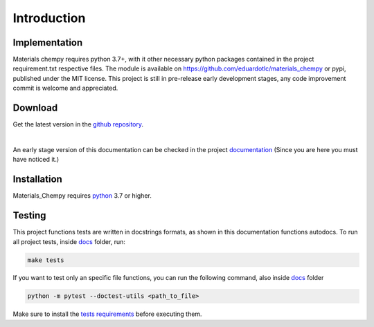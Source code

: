 ============
Introduction
============

Implementation
==============

Materials chempy requires python 3.7+, with it other necessary python packages contained in the project
requirement.txt respective files. The module is available on https://github.com/eduardotlc/materials_chempy
or pypi, published under the MIT license. This project is still in pre-release early development stages, any
code improvement commit is welcome and appreciated.

Download
========

Get the latest version in the `github repository`_.

.. _github repository: https://github.com/eduardotlc/materials_chempy

|

An early stage version of this documentation can be checked in the project `documentation`_ (Since you are
here you must have noticed it.)

    .. _documentation: https://github.com/eduardotlc/materials_chempy/blob/6bfe8f6c8471e37cca7dbc7e6cac39dcd57885f8/docs/build/singlehtml/index.html


Installation
============

Materials_Chempy requires `python`_ 3.7 or higher.

.. _python: https://www.python.org/downloads/

.. tab-set::

    .. tab-item:: Python

      You can install the general python `requirements`_ , or each submodule
        specific requirements (for example the `database analysis requirements`_).

      .. _requirements: https://github.com/eduardotlc/materials_chempy/blob/fea9fd5124d1d058abbb3ed55b2c9fb70c923bf9/requirements.txt

      .. _database analysis requirements: https://github.com/eduardotlc/materials_chempy/blob/fea9fd5124d1d058abbb3ed55b2c9fb70c923bf9/database_analysis/requirements.txt

      The package can be installed direct from source by cloning the repo

      .. code-block:: bash

         git clone git@github.com:eduardotlc/materials_chempy
         cd materials_chempy
         python -m pip install -r requirements.txt
         python -m pip install -ve .

    .. tab-item:: Conda

      You can also install the package in an conda virtual environment, which
        is highly recommende, to do so, with conda already installed, run

      .. code-block:: bash

         git clone git@github.com:eduardotlc/materials_chempy
         cd materials_chempy
         conda env update --file environment.yml --name materials_chempy
         python -m pip install -ve .

    .. tab-item:: Public repositories

       Due to the current early developement stage of this project, it is not
         yet available in public repos like pypi or conda-forge. This constation
         is also a sign, to proceed with caution on the usage of this repo on
         its current state.



Testing
=======

This project functions tests are written in docstrings formats, as shown in this documentation
functions autodocs. To run all project tests, inside `docs`_ folder, run:


.. code-block:: bash

   make tests

If you want to test only an specific file functions, you can run the following command, also inside `docs`_ folder

.. _docs: https://github.com/eduardotlc/materials_chempy/tree/262a91c69302bb16e8af52f2add31b751801aacc/docs

.. code-block:: bash

   python -m pytest --doctest-utils <path_to_file>

Make sure to install the `tests requirements`_ before executing them.

.. _tests requirements: https://github.com/eduardotlc/materials_chempy/blob/262a91c69302bb16e8af52f2add31b751801aacc/docs/requirements.txt
